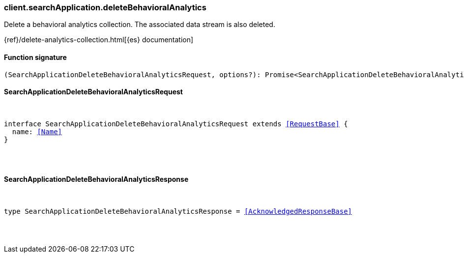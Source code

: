 [[reference-search_application-delete_behavioral_analytics]]

////////
===========================================================================================================================
||                                                                                                                       ||
||                                                                                                                       ||
||                                                                                                                       ||
||        ██████╗ ███████╗ █████╗ ██████╗ ███╗   ███╗███████╗                                                            ||
||        ██╔══██╗██╔════╝██╔══██╗██╔══██╗████╗ ████║██╔════╝                                                            ||
||        ██████╔╝█████╗  ███████║██║  ██║██╔████╔██║█████╗                                                              ||
||        ██╔══██╗██╔══╝  ██╔══██║██║  ██║██║╚██╔╝██║██╔══╝                                                              ||
||        ██║  ██║███████╗██║  ██║██████╔╝██║ ╚═╝ ██║███████╗                                                            ||
||        ╚═╝  ╚═╝╚══════╝╚═╝  ╚═╝╚═════╝ ╚═╝     ╚═╝╚══════╝                                                            ||
||                                                                                                                       ||
||                                                                                                                       ||
||    This file is autogenerated, DO NOT send pull requests that changes this file directly.                             ||
||    You should update the script that does the generation, which can be found in:                                      ||
||    https://github.com/elastic/elastic-client-generator-js                                                             ||
||                                                                                                                       ||
||    You can run the script with the following command:                                                                 ||
||       npm run elasticsearch -- --version <version>                                                                    ||
||                                                                                                                       ||
||                                                                                                                       ||
||                                                                                                                       ||
===========================================================================================================================
////////

[discrete]
[[client.searchApplication.deleteBehavioralAnalytics]]
=== client.searchApplication.deleteBehavioralAnalytics

Delete a behavioral analytics collection. The associated data stream is also deleted.

{ref}/delete-analytics-collection.html[{es} documentation]

[discrete]
==== Function signature

[source,ts]
----
(SearchApplicationDeleteBehavioralAnalyticsRequest, options?): Promise<SearchApplicationDeleteBehavioralAnalyticsResponse>
----

[discrete]
==== SearchApplicationDeleteBehavioralAnalyticsRequest

[pass]
++++
<pre>
++++
interface SearchApplicationDeleteBehavioralAnalyticsRequest extends <<RequestBase>> {
  name: <<Name>>
}

[pass]
++++
</pre>
++++
[discrete]
==== SearchApplicationDeleteBehavioralAnalyticsResponse

[pass]
++++
<pre>
++++
type SearchApplicationDeleteBehavioralAnalyticsResponse = <<AcknowledgedResponseBase>>

[pass]
++++
</pre>
++++
